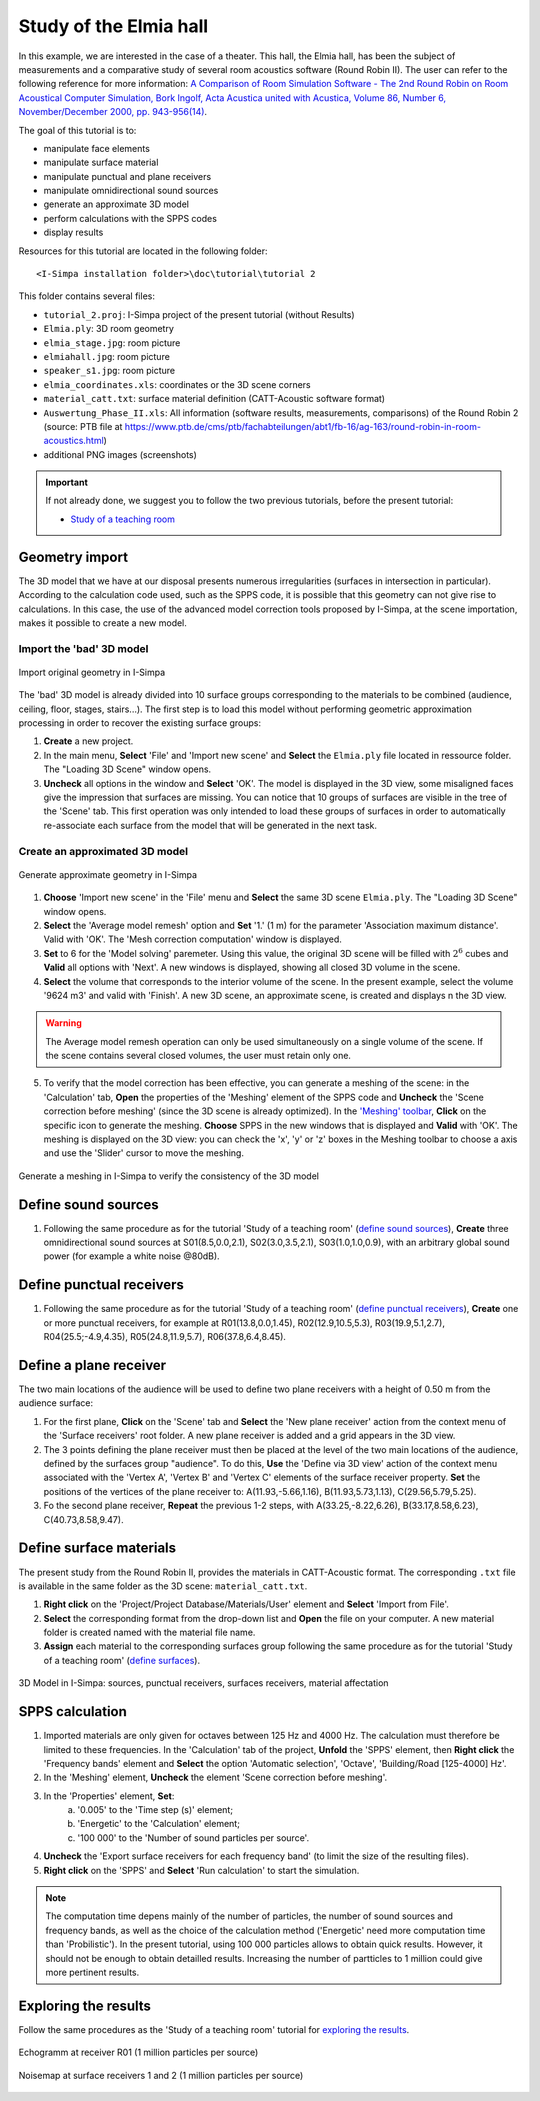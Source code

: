 Study of the Elmia hall
------------------------

.. image:: images/Tutorial/Screenshot_4_tutorial_2.PNG
	:align: right
	:width: 400px

In this example, we are interested in the case of a theater. This hall, the Elmia hall,
has been the subject of measurements and a comparative study of several room acoustics software
(Round Robin II). The user can refer to the following reference for more information: `A Comparison of Room Simulation Software - The 2nd Round Robin on Room Acoustical Computer Simulation, Bork Ingolf, Acta Acustica united with Acustica, Volume 86, Number 6, November/December 2000, pp. 943-956(14) <http://www.ingentaconnect.com/content/dav/aaua/2000/00000086/00000006/art00008?utm_source=TrendMD&utm_medium=cpc&utm_campaign=Acta_Acustica_united_with_Acustica_TrendMD_0>`_.

The goal of this tutorial is to:

-  manipulate face elements
-  manipulate surface material
-  manipulate punctual and plane receivers
-  manipulate omnidirectional sound sources
-  generate an approximate 3D model
-  perform calculations with the SPPS codes
-  display results

Resources for this tutorial are located in the following folder:
::

	<I-Simpa installation folder>\doc\tutorial\tutorial 2

This folder contains several files:

- ``tutorial_2.proj``:  I-Simpa project of the present tutorial (without Results)
- ``Elmia.ply``: 3D room geometry
- ``elmia_stage.jpg``: room picture
- ``elmiahall.jpg``: room picture
- ``speaker_s1.jpg``: room picture
- ``elmia_coordinates.xls``: coordinates or the 3D scene corners
- ``material_catt.txt``: surface material definition (CATT-Acoustic software format)
- ``Auswertung_Phase_II.xls``: All information (software results, measurements, comparisons) of the Round Robin 2 (source: PTB file at https://www.ptb.de/cms/ptb/fachabteilungen/abt1/fb-16/ag-163/round-robin-in-room-acoustics.html)
- additional PNG images (screenshots)


.. important::

	If not already done, we suggest you to follow the two previous tutorials, before the present tutorial:

	- `Study of a teaching room`_

.. _`Study of a teaching room`: tutorial_teaching_room.html

Geometry import
~~~~~~~~~~~~~~~~

The 3D model that we have at our disposal presents numerous irregularities (surfaces in intersection in particular). According to the calculation code used, such as the SPPS code, it is possible that this geometry can not give rise to calculations. In this case, the use of the advanced model correction tools proposed by I-Simpa, at the scene importation, makes it possible to create a new model.

Import the 'bad' 3D model
^^^^^^^^^^^^^^^^^^^^^^^^^^^^

.. figure:: images/Tutorial/Screenshot_1_tutorial_2.PNG
   :align: center
   :width: 500px

   Import original geometry in I-Simpa

The 'bad' 3D model is already divided into 10 surface groups corresponding to the materials to be combined (audience, ceiling, floor, stages, stairs...). The first step is to load this model without performing geometric approximation processing in order to recover the existing surface groups:

1. **Create** a new project.
2. In the main menu, **Select** 'File' and 'Import new scene' and **Select** the ``Elmia.ply`` file located in ressource folder. The "Loading 3D Scene" window opens.
3. **Uncheck** all options in the window and **Select** 'OK'. The model is displayed in the 3D view, some misaligned faces give the impression that surfaces are missing. You can notice that 10 groups of surfaces are visible in the tree of the 'Scene' tab. This first operation was only intended to load these groups of surfaces in order to automatically re-associate each surface from the model that will be generated in the next task.

Create an approximated 3D model
^^^^^^^^^^^^^^^^^^^^^^^^^^^^^^^^

.. figure:: images/Tutorial/Screenshot_2_tutorial_2.PNG
   :align: center
   :width: 500px

   Generate approximate geometry in I-Simpa

1. **Choose** 'Import new scene' in the 'File' menu and **Select** the same 3D scene ``Elmia.ply``. The "Loading 3D Scene" window opens.
2. **Select** the 'Average model remesh' option and **Set** '1.' (1 m) for the parameter 'Association maximum distance'. Valid with 'OK'. The 'Mesh correction computation' window is displayed.
3. **Set** to 6 for the 'Model solving' paremeter. Using this value, the original 3D scene will be filled with :math:`2^6` cubes and **Valid** all options with 'Next'. A new windows is displayed, showing all closed 3D volume in the scene.
4. **Select** the volume that corresponds to the interior volume of the scene. In the present example, select the volume '9624 m3' and valid with 'Finish'. A new 3D scene, an approximate scene, is created and displays n the 3D view.

.. warning::

	The Average model remesh operation can only be used simultaneously on a single volume of the scene. If the scene contains several closed volumes, the user must retain only one.

.. 5. In this operation, some of the faces of the new scene are not automatically assigned to surface groups. A new surfaces group 'model' is created and contains unassigned surfaces, which must then be redistributed to the corresponding groups. **Select** and **Hold** the 'model' group and **Move** it to the 'interiorwall' surfaces group. You can delete the group 'model' once it is empty.

5. To verify that the model correction has been effective, you can generate a meshing of the scene: in the 'Calculation' tab, **Open** the properties of the 'Meshing' element of the SPPS code and **Uncheck** the 'Scene correction before meshing' (since the 3D scene is already optimized). In the `'Meshing' toolbar`_, **Click** on the specific icon to generate the meshing. **Choose** SPPS in the new windows that is displayed and **Valid** with 'OK'. The meshing is displayed on the 3D view: you can check the 'x', 'y' or 'z' boxes in the Meshing toolbar to choose a axis and use the 'Slider' cursor to move the meshing.

.. _`'Meshing' toolbar`: toolbars.html#toolbar-meshing

.. figure:: images/Tutorial/Screenshot_3_tutorial_2.PNG
   :align: center
   :width: 500px

   Generate a meshing in I-Simpa to verify the consistency of the 3D model

Define sound sources
~~~~~~~~~~~~~~~~~~~~~~~~~~~~~~~~

1. Following the same procedure as for the tutorial 'Study of a teaching room' (`define sound sources`_), **Create** three omnidirectional sound sources at S01(8.5,0.0,2.1), S02(3.0,3.5,2.1), S03(1.0,1.0,0.9), with an arbitrary global sound power (for example a white noise @80dB).

.. _`define sound sources`: tutorial_teaching_room.html#define-a-sound-source

Define punctual receivers
~~~~~~~~~~~~~~~~~~~~~~~~~~~~~~~~

1. Following the same procedure as for the tutorial 'Study of a teaching room' (`define punctual receivers`_), **Create** one or more punctual receivers, for example at R01(13.8,0.0,1.45), R02(12.9,10.5,5.3), R03(19.9,5.1,2.7), R04(25.5;-4.9,4.35), R05(24.8,11.9,5.7), R06(37.8,6.4,8.45).

.. _`define punctual receivers`: tutorial_teaching_room.html#define-two-punctual-receivers

Define a plane receiver
~~~~~~~~~~~~~~~~~~~~~~~~~~~~~~~~

The two main locations of the audience will be used to define two plane receivers with a height of 0.50 m from the audience surface:

1. For the first plane, **Click** on the 'Scene' tab and **Select** the 'New plane receiver' action from the context menu of the 'Surface receivers' root folder. A new plane receiver is added and a grid appears in the 3D view.

2. The 3 points defining the plane receiver must then be placed at the level of the two main locations of the audience, defined by the surfaces group "audience". To do this, **Use** the 'Define via 3D view' action of the context menu associated with the 'Vertex A', 'Vertex B' and 'Vertex C' elements of the surface receiver property. **Set** the positions of the vertices of the plane receiver to: A(11.93,-5.66,1.16), B(11.93,5.73,1.13), C(29.56,5.79,5.25).

3. Fo the second plane receiver, **Repeat** the previous 1-2 steps, with A(33.25,-8.22,6.26), B(33.17,8.58,6.23), C(40.73,8.58,9.47).

Define surface materials
~~~~~~~~~~~~~~~~~~~~~~~~~~~~~~~~

The present study from the Round Robin II, provides the materials in CATT-Acoustic format. The corresponding ``.txt`` file is available in the same folder as the 3D scene: ``material_catt.txt``.

1. **Right click** on the 'Project/Project Database/Materials/User' element and **Select** 'Import from File'.

2. **Select** the corresponding format from the drop-down list and **Open** the file on your computer. A new material folder is created named with the material file name.

3. **Assign** each material to the corresponding surfaces group following the same procedure as for the tutorial 'Study of a teaching room' (`define surfaces`_).

.. _`define surfaces`: tutorial_teaching_room.html#define-surfaces


.. figure:: images/Tutorial/Screenshot_4_tutorial_2.PNG
   :align: center
   :width: 500px

   3D Model in I-Simpa: sources, punctual receivers, surfaces receivers, material affectation

SPPS calculation
~~~~~~~~~~~~~~~~~~~~~~~~~~~~~~~~

1. Imported materials are only given for octaves between 125 Hz and 4000 Hz. The calculation must therefore be limited to these frequencies. In the 'Calculation' tab of the project, **Unfold** the 'SPPS' element, then **Right click** the 'Frequency bands' element and **Select** the option 'Automatic selection', 'Octave', 'Building/Road [125-4000] Hz'.

2. In the 'Meshing' element, **Uncheck** the element 'Scene correction before meshing'.

3. In the 'Properties' element, **Set**:
	a. '0.005' to the 'Time step (s)' element;
	b. 'Energetic' to the 'Calculation' element;
	c. '100 000' to the 'Number of sound particles per source'.

4. **Uncheck** the 'Export surface receivers for each frequency band' (to limit the size of the resulting files).

5. **Right click** on the 'SPPS' and **Select** 'Run calculation' to start the simulation.

.. Note::

	The computation time depens mainly of the number of particles, the number of sound sources and frequency bands, as well as the choice of the calculation method ('Energetic' need more computation time than 'Probilistic'). In the present tutorial, using 100 000 particles allows to obtain quick results. However, it should not be enough to obtain detailled results. Increasing the number of partticles to 1 million could give more pertinent results.


Exploring the results
~~~~~~~~~~~~~~~~~~~~~~~~~~~~~~~~

Follow the same procedures as the 'Study of a teaching room' tutorial for `exploring the results`_.

.. _`exploring the results`: tutorial_teaching_room.html#results

.. figure:: images/Tutorial/tutorial_2_Results_Echogram.PNG
   :align: center
   :width: 500px

   Echogramm at receiver R01 (1 million particles per source)

.. figure:: images/Tutorial/tutorial_2_Results_Surface_Map.PNG
   :align: center
   :width: 500px

   Noisemap at surface receivers 1 and 2 (1 million particles per source)
